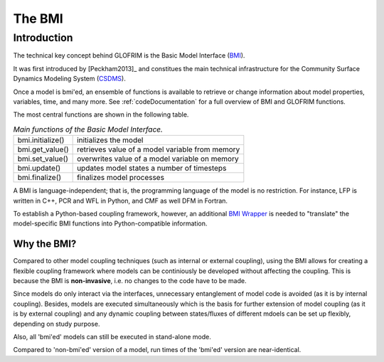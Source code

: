 .. _basicModelInterface:

*******************************
The BMI
*******************************

Introduction
============

The technical key concept behind GLOFRIM is the Basic Model Interface (`BMI <https://csdms.colorado.edu/wiki/BMI_Description>`_).

It was first introduced by [Peckham2013]_ and constitues the main technical infrastructure for the Community Surface Dynamics
Modeling System (`CSDMS <https://csdms.colorado.edu>`_).

Once a model is bmi'ed, an ensemble of functions is available to retrieve or change information about model properties, 
variables, time, and many more. See :ref:`codeDocumentation` for a full overview of BMI and GLOFRIM functions.

The most central functions are shown in the following table.

.. table:: *Main functions of the Basic Model Interface.*

    +------------------------+------------------------+------------------------+
    | bmi.initialize()       | initializes the model                           |
    +------------------------+------------------------+------------------------+
    | bmi.get_value()        | retrieves value of a model variable from memory |
    +------------------------+------------------------+------------------------+
    | bmi.set_value()        | overwrites value of a model variable on memory  |
    +------------------------+------------------------+------------------------+
    | bmi.update()           | updates model states a number of timesteps      |
    +------------------------+------------------------+------------------------+
    | bmi.finalize()         | finalizes model processes                       |
    +------------------------+------------------------+------------------------+

A BMI is language-independent; that is, the programming language of the model is no restriction.
For instance, LFP is written in C++, PCR and WFL in Python, and CMF as well DFM in Fortran.

To establish a Python-based coupling framework, however, an additional `BMI Wrapper <https://github.com/openearth/bmi-python>`_ 
is needed to "translate" the model-specific BMI functions into Python-compatible information.

Why the BMI?
------------
Compared to other model coupling techniques (such as internal or external coupling), using the BMI allows for creating 
a flexible coupling framework where models can be continiously be developed without affecting the coupling. This is because 
the BMI is **non-invasive**, i.e. no changes to the code have to be made.

Since models do only interact via the interfaces, unnecessary entanglement of model code is avoided (as it is by internal coupling).
Besides, models are  executed simultaneously which is the basis for further extension of model coupling (as it is by
external coupling) and any dynamic coupling between states/fluxes of different mdoels can be set up flexibly, depending
on study purpose.

Also, all 'bmi'ed' models can still be executed in stand-alone mode.

Compared to 'non-bmi'ed' version of a model, run times of the 'bmi'ed' version are near-identical.






